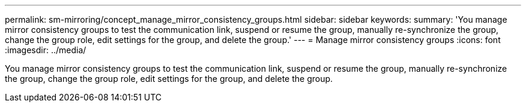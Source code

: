 ---
permalink: sm-mirroring/concept_manage_mirror_consistency_groups.html
sidebar: sidebar
keywords: 
summary: 'You manage mirror consistency groups to test the communication link, suspend or resume the group, manually re-synchronize the group, change the group role, edit settings for the group, and delete the group.'
---
= Manage mirror consistency groups
:icons: font
:imagesdir: ../media/

[.lead]
You manage mirror consistency groups to test the communication link, suspend or resume the group, manually re-synchronize the group, change the group role, edit settings for the group, and delete the group.
